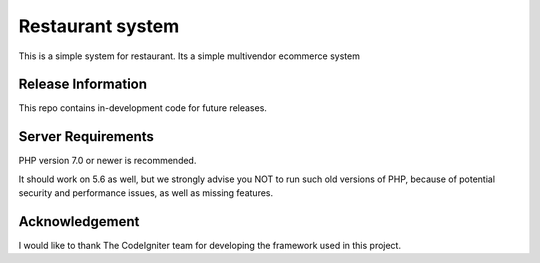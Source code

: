 ###################
Restaurant system
###################

This is a simple system for restaurant. Its a simple multivendor ecommerce system


*******************
Release Information
*******************

This repo contains in-development code for future releases.



*******************
Server Requirements
*******************

PHP version 7.0 or newer is recommended.

It should work on 5.6 as well, but we strongly advise you NOT to run
such old versions of PHP, because of potential security and performance
issues, as well as missing features.


***************
Acknowledgement
***************

I would like to thank The CodeIgniter team for developing the framework used in this project.
